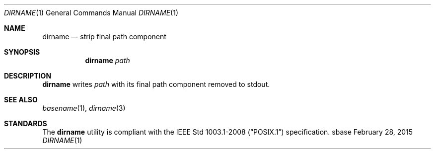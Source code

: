 .Dd February 28, 2015
.Dt DIRNAME 1
.Os sbase
.Sh NAME
.Nm dirname
.Nd strip final path component
.Sh SYNOPSIS
.Nm
.Ar path
.Sh DESCRIPTION
.Nm
writes
.Ar path
with its final path component removed to stdout.
.Sh SEE ALSO
.Xr basename 1 ,
.Xr dirname 3
.Sh STANDARDS
The
.Nm
utility is compliant with the
.St -p1003.1-2008
specification.
